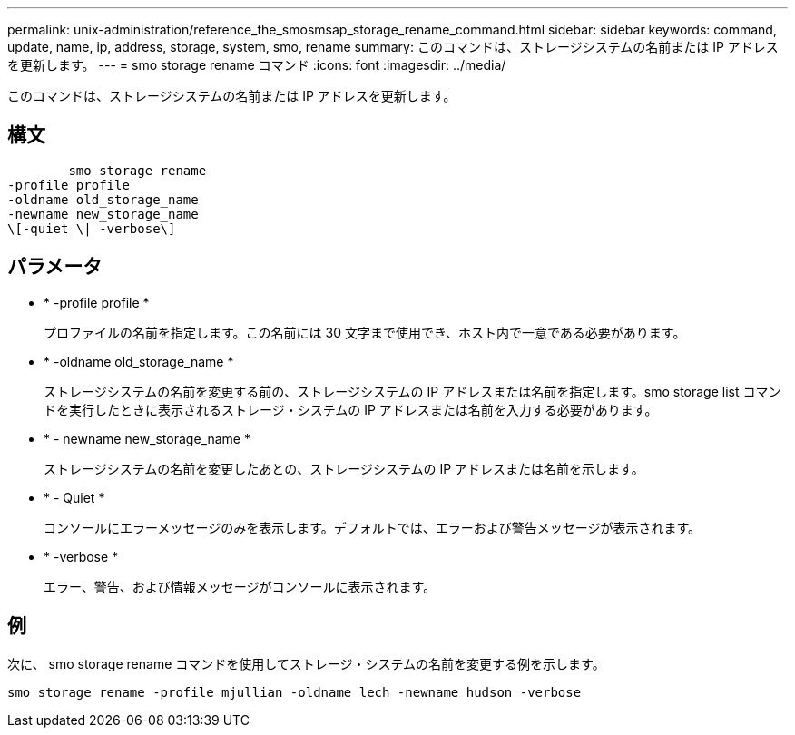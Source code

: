 ---
permalink: unix-administration/reference_the_smosmsap_storage_rename_command.html 
sidebar: sidebar 
keywords: command, update, name, ip, address, storage, system, smo, rename 
summary: このコマンドは、ストレージシステムの名前または IP アドレスを更新します。 
---
= smo storage rename コマンド
:icons: font
:imagesdir: ../media/


[role="lead"]
このコマンドは、ストレージシステムの名前または IP アドレスを更新します。



== 構文

[listing]
----

        smo storage rename
-profile profile
-oldname old_storage_name
-newname new_storage_name
\[-quiet \| -verbose\]
----


== パラメータ

* * -profile profile *
+
プロファイルの名前を指定します。この名前には 30 文字まで使用でき、ホスト内で一意である必要があります。

* * -oldname old_storage_name *
+
ストレージシステムの名前を変更する前の、ストレージシステムの IP アドレスまたは名前を指定します。smo storage list コマンドを実行したときに表示されるストレージ・システムの IP アドレスまたは名前を入力する必要があります。

* * - newname new_storage_name *
+
ストレージシステムの名前を変更したあとの、ストレージシステムの IP アドレスまたは名前を示します。

* * - Quiet *
+
コンソールにエラーメッセージのみを表示します。デフォルトでは、エラーおよび警告メッセージが表示されます。

* * -verbose *
+
エラー、警告、および情報メッセージがコンソールに表示されます。





== 例

次に、 smo storage rename コマンドを使用してストレージ・システムの名前を変更する例を示します。

[listing]
----
smo storage rename -profile mjullian -oldname lech -newname hudson -verbose
----
